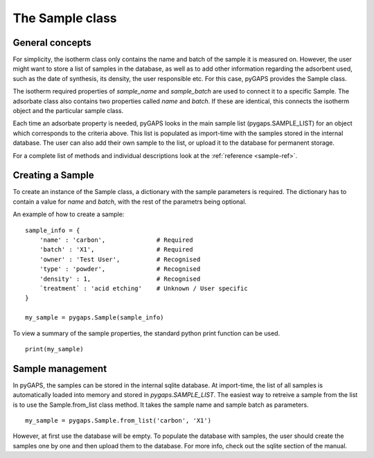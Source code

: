 .. _sample-manual:

The Sample class
================

.. _sample-manual-general:

General concepts
----------------

For simplicity, the isotherm class only contains the name and batch of the sample it is measured on.
However, the user might want to store a list of samples in the database, as well as to add other information
regarding the adsorbent used, such as the date of synthesis, its density, the user responsible etc. For this
case, pyGAPS provides the Sample class.

The isotherm required properties of `sample_name` and `sample_batch` are used to connect it to a
specific Sample. The adsorbate class also contains two properties called `name` and `batch`. If these
are identical, this connects the isotherm object and the particular sample class.

Each time an adsorbate property is needed, pyGAPS looks in the main sample list (pygaps.SAMPLE_LIST)
for an object which corresponds to the criteria above.
This list is populated as import-time with the samples stored in the internal database. The user can also
add their own sample to the list, or upload it to the database for permanent storage.

For a complete list of methods and individual descriptions look at the :ref:`reference <sample-ref>`.

.. _sample-manual-create:

Creating a Sample
-----------------

To create an instance of the Sample class, a dictionary with the sample parameters is required. The dictionary
has to contain a value for `name` and `batch`, with the rest of the parametrs being optional.

An example of how to create a sample:

::

    sample_info = {
        'name' : 'carbon',              # Required
        'batch' : 'X1',                 # Required
        'owner' : 'Test User',          # Recognised
        'type' : 'powder',              # Recognised
        'density' : 1,                  # Recognised
        `treatment` : 'acid etching'    # Unknown / User specific
    }

    my_sample = pygaps.Sample(sample_info)

To view a summary of the sample properties, the standard python print function can be used.

::

    print(my_sample)


.. _sample-manual-manage:

Sample management
-----------------

In pyGAPS, the samples can be stored in the internal sqlite database. At import-time, the list of all
samples is automatically loaded into memory and stored in `pygaps.SAMPLE_LIST`. The easiest way to retreive
a sample from the list is to use the Sample.from_list class method. It takes the sample name and sample batch
as parameters.

::

    my_sample = pygaps.Sample.from_list('carbon', 'X1')

However, at first use the database will be empty. To populate the database with samples, the user should
create the samples one by one and then upload them to the database. For more info, check out the sqlite
section of the manual.
